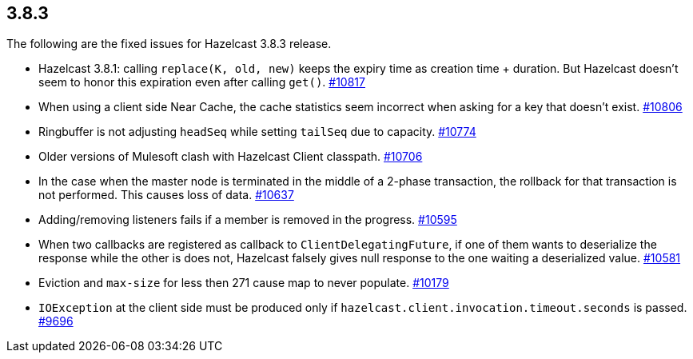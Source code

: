 
== 3.8.3

The following are the fixed issues for Hazelcast 3.8.3 release.

* Hazelcast 3.8.1: calling `replace(K, old, new)` keeps the expiry time
as creation time + duration. But Hazelcast doesn’t seem to honor this
expiration even after calling `get()`.
https://github.com/hazelcast/hazelcast/issues/10817[#10817]
* When using a client side Near Cache, the cache statistics seem
incorrect when asking for a key that doesn’t exist.
https://github.com/hazelcast/hazelcast/issues/10806[#10806]
* Ringbuffer is not adjusting `headSeq` while setting `tailSeq` due to
capacity. https://github.com/hazelcast/hazelcast/issues/10774[#10774]
* Older versions of Mulesoft clash with Hazelcast Client classpath.
https://github.com/hazelcast/hazelcast/issues/10706[#10706]
* In the case when the master node is terminated in the middle of a
2-phase transaction, the rollback for that transaction is not performed.
This causes loss of data.
https://github.com/hazelcast/hazelcast/issues/10637[#10637]
* Adding/removing listeners fails if a member is removed in the
progress. https://github.com/hazelcast/hazelcast/issues/10595[#10595]
* When two callbacks are registered as callback to
`ClientDelegatingFuture`, if one of them wants to deserialize the
response while the other is does not, Hazelcast falsely gives null
response to the one waiting a deserialized value.
https://github.com/hazelcast/hazelcast/issues/10581[#10581]
* Eviction and `max-size` for less then 271 cause map to never populate.
https://github.com/hazelcast/hazelcast/issues/10179[#10179]
* `IOException` at the client side must be produced only if
`hazelcast.client.invocation.timeout.seconds` is passed.
https://github.com/hazelcast/hazelcast/issues/9696[#9696]
